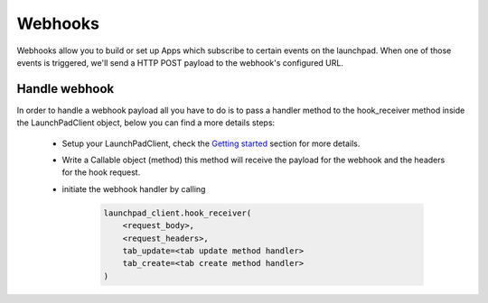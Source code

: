 Webhooks
================

Webhooks allow you to build or set up Apps which subscribe to certain events on the launchpad. When one of those
events is triggered, we'll send a HTTP POST payload to the webhook's configured URL.


Handle webhook
^^^^^^^^^^^^^^
In order to handle a webhook payload all you have to do is to pass a handler method to the hook_receiver method inside
the LaunchPadClient object, below you can find a more details steps:

    - Setup your LaunchPadClient, check the `Getting started`_ section for more details.
    - Write a Callable object (method) this method will receive the payload for the webhook and the headers for the hook
      request.
    - initiate the webhook handler by calling

        .. sourcecode:: python

            launchpad_client.hook_receiver(
                <request_body>,
                <request_headers>,
                tab_update=<tab update method handler>
                tab_create=<tab create method handler>
            )

.. _Getting started: ../getting_started.html

